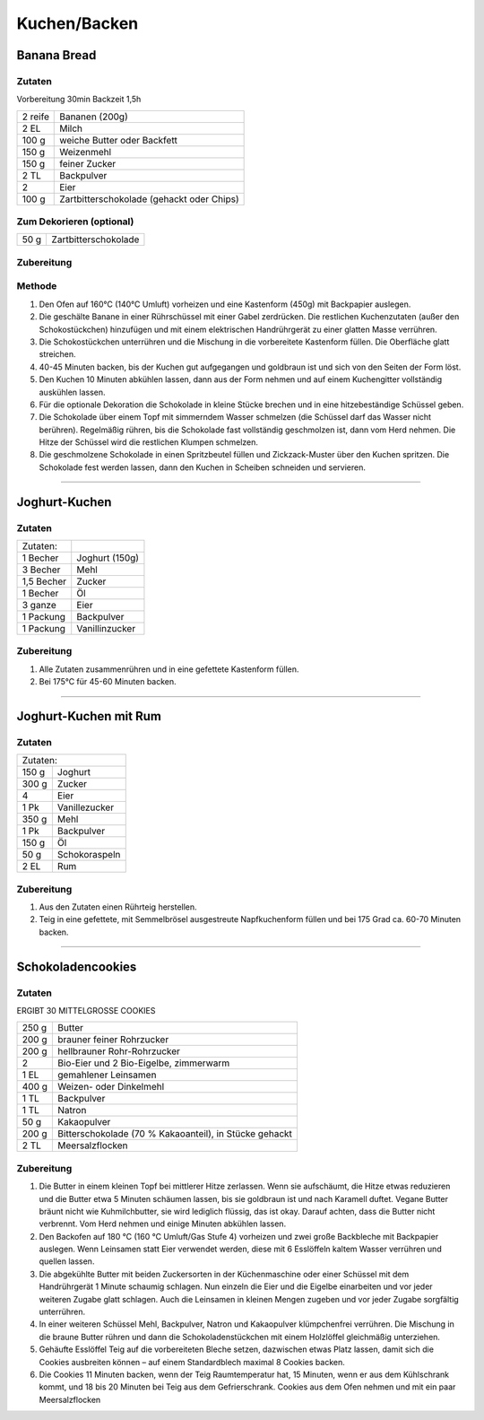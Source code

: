 Kuchen/Backen
================

Banana Bread
------------------------

Zutaten
~~~~~~~~
Vorbereitung 30min
Backzeit 1,5h 

+-------------+------------------------------+
| 2 reife     | Bananen (200g)               |
+-------------+------------------------------+
| 2 EL        | Milch                        |
+-------------+------------------------------+
| 100 g       | weiche Butter oder Backfett  |
+-------------+------------------------------+
| 150 g       | Weizenmehl                   |
+-------------+------------------------------+
| 150 g       | feiner Zucker                |
+-------------+------------------------------+
| 2 TL        | Backpulver                   |
+-------------+------------------------------+
| 2           | Eier                         |
+-------------+------------------------------+
| 100 g       | Zartbitterschokolade         |
|             | (gehackt oder Chips)         |
+-------------+------------------------------+

Zum Dekorieren (optional)
~~~~~~~~~~~~~~~~~~~~~~~~~
+-------------+------------------------------+
| 50 g        | Zartbitterschokolade         |
+-------------+------------------------------+

Zubereitung
~~~~~~~~~~~
Methode
~~~~~~~
1. Den Ofen auf 160°C (140°C Umluft) vorheizen und eine Kastenform (450g) mit Backpapier auslegen.
#. Die geschälte Banane in einer Rührschüssel mit einer Gabel zerdrücken. Die restlichen Kuchenzutaten (außer den Schokostückchen) hinzufügen und mit einem elektrischen Handrührgerät zu einer glatten Masse verrühren.
#. Die Schokostückchen unterrühren und die Mischung in die vorbereitete Kastenform füllen. Die Oberfläche glatt streichen.
#. 40-45 Minuten backen, bis der Kuchen gut aufgegangen und goldbraun ist und sich von den Seiten der Form löst.
#. Den Kuchen 10 Minuten abkühlen lassen, dann aus der Form nehmen und auf einem Kuchengitter vollständig auskühlen lassen.
#. Für die optionale Dekoration die Schokolade in kleine Stücke brechen und in eine hitzebeständige Schüssel geben.
#. Die Schokolade über einem Topf mit simmerndem Wasser schmelzen (die Schüssel darf das Wasser nicht berühren). Regelmäßig rühren, bis die Schokolade fast vollständig geschmolzen ist, dann vom Herd nehmen. Die Hitze der Schüssel wird die restlichen Klumpen schmelzen.
#. Die geschmolzene Schokolade in einen Spritzbeutel füllen und Zickzack-Muster über den Kuchen spritzen. Die Schokolade fest werden lassen, dann den Kuchen in Scheiben schneiden und servieren.

-------

Joghurt-Kuchen
-------------------

Zutaten
~~~~~~~~
+-------------+------------------+
| Zutaten:    |                  |
+-------------+------------------+
| 1 Becher    | Joghurt (150g)   |
+-------------+------------------+
| 3 Becher    | Mehl             |
+-------------+------------------+
| 1,5 Becher  | Zucker           |
+-------------+------------------+
| 1 Becher    | Öl               |
+-------------+------------------+
| 3 ganze     | Eier             |
+-------------+------------------+
| 1 Packung   | Backpulver       |
+-------------+------------------+
| 1 Packung   | Vanillinzucker   |
+-------------+------------------+

Zubereitung
~~~~~~~~~~~
1. Alle Zutaten zusammenrühren und in eine gefettete Kastenform füllen.
#. Bei 175°C für 45-60 Minuten backen.

-------

Joghurt-Kuchen mit Rum
-------------------------------

Zutaten
~~~~~~~~
+------------------------------+
| Zutaten:                     |
+-------------+----------------+
| 150 g       | Joghurt        |
+-------------+----------------+
| 300 g       | Zucker         |
+-------------+----------------+
| 4           | Eier           |
+-------------+----------------+
| 1 Pk        | Vanillezucker  |
+-------------+----------------+
| 350 g       | Mehl           |
+-------------+----------------+
| 1 Pk        | Backpulver     |
+-------------+----------------+
| 150 g       | Öl             |
+-------------+----------------+
| 50 g        | Schokoraspeln  |
+-------------+----------------+
| 2 EL        | Rum            |
+-------------+----------------+

Zubereitung
~~~~~~~~~~~
1. Aus den Zutaten einen Rührteig herstellen.
#. Teig in eine gefettete, mit Semmelbrösel ausgestreute Napfkuchenform füllen und bei 175 Grad ca. 60-70 Minuten backen.

-------

Schokoladencookies
------------------

Zutaten
~~~~~~~~
ERGIBT 30 MITTELGROSSE COOKIES

+-------------+--------------------------------------------------------+
| 250 g       | Butter                                                 |
+-------------+--------------------------------------------------------+
| 200 g       | brauner feiner Rohrzucker                              |
+-------------+--------------------------------------------------------+
| 200 g       | hellbrauner Rohr-Rohrzucker                            |
+-------------+--------------------------------------------------------+
| 2           | Bio-Eier und 2 Bio-Eigelbe, zimmerwarm                 |
+-------------+--------------------------------------------------------+
| 1 EL        | gemahlener Leinsamen                                   |
+-------------+--------------------------------------------------------+
| 400 g       | Weizen- oder Dinkelmehl                                |
+-------------+--------------------------------------------------------+
| 1 TL        | Backpulver                                             |
+-------------+--------------------------------------------------------+
| 1 TL        | Natron                                                 |
+-------------+--------------------------------------------------------+
| 50 g        | Kakaopulver                                            |
+-------------+--------------------------------------------------------+
| 200 g       | Bitterschokolade (70 % Kakaoanteil), in Stücke gehackt |
+-------------+--------------------------------------------------------+
| 2 TL        | Meersalzflocken                                        |
+-------------+--------------------------------------------------------+

Zubereitung
~~~~~~~~~~~
1. Die Butter in einem kleinen Topf bei mittlerer Hitze zerlassen. Wenn sie aufschäumt, die Hitze etwas reduzieren und die Butter etwa 5 Minuten schäumen lassen, bis sie goldbraun ist und nach Karamell duftet. Vegane Butter bräunt nicht wie Kuhmilchbutter, sie wird lediglich flüssig, das ist okay. Darauf achten, dass die Butter nicht verbrennt. Vom Herd nehmen und einige Minuten abkühlen lassen.
#. Den Backofen auf 180 °C (160 °C Umluft/Gas Stufe 4) vorheizen und zwei große Backbleche mit Backpapier auslegen. Wenn Leinsamen statt Eier verwendet werden, diese mit 6 Esslöffeln kaltem Wasser verrühren und quellen lassen.
#. Die abgekühlte Butter mit beiden Zuckersorten in der Küchenmaschine oder einer Schüssel mit dem Handrührgerät 1 Minute schaumig schlagen. Nun einzeln die Eier und die Eigelbe einarbeiten und vor jeder weiteren Zugabe glatt schlagen. Auch die Leinsamen in kleinen Mengen zugeben und vor jeder Zugabe sorgfältig unterrühren.
#. In einer weiteren Schüssel Mehl, Backpulver, Natron und Kakaopulver klümpchenfrei verrühren. Die Mischung in die braune Butter rühren und dann die Schokoladenstückchen mit einem Holzlöffel gleichmäßig unterziehen.
#. Gehäufte Esslöffel Teig auf die vorbereiteten Bleche setzen, dazwischen etwas Platz lassen, damit sich die Cookies ausbreiten können – auf einem Standardblech maximal 8 Cookies backen.
#. Die Cookies 11 Minuten backen, wenn der Teig Raumtemperatur hat, 15 Minuten, wenn er aus dem Kühlschrank kommt, und 18 bis 20 Minuten bei Teig aus dem Gefrierschrank. Cookies aus dem Ofen nehmen und mit ein paar Meersalzflocken